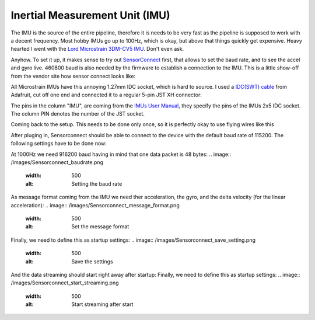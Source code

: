 Inertial Measurement Unit (IMU)
===============================

The IMU is the source of the entire pipeline, therefore it is needs to be very fast as the pipeline is supposed to work with a decent frequency. Most hobby IMUs go up to 100Hz, which is okay, but above that things quickly get expensive. Heavy hearted I went with the `Lord Microstrain 3DM-CV5 IMU <https://www.microstrain.com/inertial-sensors/3dm-cv5-10>`_. Don't even ask.

Anyhow. To set it up, it makes sense to try out `SensorConnect <https://www.microstrain.com/software/sensorconnect>`_ first, that allows to set the baud rate, and to see the accel and gyro live. 460800 baud is also needed by the firmware to establish a connection to the IMU. This is a little show-off from the vendor site how sensor connect looks like:   

.. |pic1| image:: /images/Lord_Microstrain_3DMCV5-IMU.png
   :width: 20%
   :alt: Lord Microstrain 3DM-CV5-10
   :target: https://www.microstrain.com/inertial-sensors/3dm-cv5-10

.. |pic2| image:: /videos/SensorConnect.gif
   :width: 50%
   :alt: Microstrain SensorConnect Application
   :target: https://www.microstrain.com/software/sensorconnect

|pic1| 			|pic2| 


All Microstrain IMUs have this annoying 1.27mm IDC socket, which is hard to source. I used a `IDC(SWT) cable <https://www.adafruit.com/product/1675>`_ from Adafruit, cut off one end and connected it to a regular 5-pin JST XH connector:

.. image:: /images/IMU_Cable_Layout.png
	:width: 700
	:alt: 2x5 pin 1.27mm IDC cable
	:target: https://www.adafruit.com/product/1675

The pins in the column "IMU", are coming from the  `IMUs User Manual <https://www.microstrain.com/sites/default/files/3dm-cv5-10_user_manual_8500-0074_1.pdf>`_, they specify the pins of the IMUs 2x5 IDC socket. The column PIN denotes the number of the JST socket.

.. image:: /images/3DM-CV5-10_Pin_layout.png
	:width: 500
	:alt: 3DM-CV5-10 User manual
	:target: https://www.microstrain.com/sites/default/files/3dm-cv5-10_user_manual_8500-0074_1.pdf

Coming back to the setup. This needs to be done only once, so it is perfectly okay to use flying wires like this

.. image:: /images/IMU_to_USB.png
	:width: 700
	:alt: FTDI Adapter to USB


After pluging in, Sensorconnect should be able to connect to the device with the default baud rate of 115200. The following settings have to be done now:

At 1000Hz we need 916200 baud having in mind that one data packet is 48 bytes:
.. image:: /images/Sensorconnect_baudrate.png
	:width: 500
	:alt: Setting the baud rate

As message format coming from the IMU we need ther acceleration, the gyro, and the delta velocity (for the linear acceleration):
.. image:: /images/Sensorconnect_message_format.png
	:width: 500
	:alt: Set the message format

Finally, we need to define this as startup settings:
.. image:: /images/Sensorconnect_save_setting.png
	:width: 500
	:alt: Save the settings

And the data streaming should start right away after startup:
Finally, we need to define this as startup settings:
.. image:: /images/Sensorconnect_start_streaming.png
	:width: 500
	:alt: Start streaming after start
